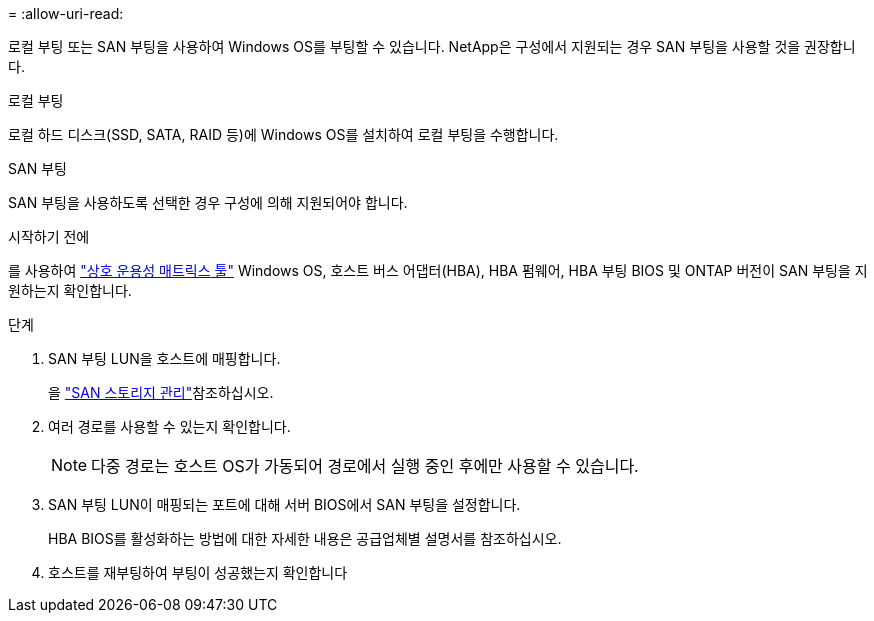 = 
:allow-uri-read: 


로컬 부팅 또는 SAN 부팅을 사용하여 Windows OS를 부팅할 수 있습니다. NetApp은 구성에서 지원되는 경우 SAN 부팅을 사용할 것을 권장합니다.

[role="tabbed-block"]
====
.로컬 부팅
--
로컬 하드 디스크(SSD, SATA, RAID 등)에 Windows OS를 설치하여 로컬 부팅을 수행합니다.

--
.SAN 부팅
--
SAN 부팅을 사용하도록 선택한 경우 구성에 의해 지원되어야 합니다.

.시작하기 전에
를 사용하여 https://mysupport.netapp.com/matrix/#welcome["상호 운용성 매트릭스 툴"^] Windows OS, 호스트 버스 어댑터(HBA), HBA 펌웨어, HBA 부팅 BIOS 및 ONTAP 버전이 SAN 부팅을 지원하는지 확인합니다.

.단계
. SAN 부팅 LUN을 호스트에 매핑합니다.
+
을 link:https://docs.netapp.com/us-en/ontap/san-management/index.html["SAN 스토리지 관리"^]참조하십시오.

. 여러 경로를 사용할 수 있는지 확인합니다.
+

NOTE: 다중 경로는 호스트 OS가 가동되어 경로에서 실행 중인 후에만 사용할 수 있습니다.

. SAN 부팅 LUN이 매핑되는 포트에 대해 서버 BIOS에서 SAN 부팅을 설정합니다.
+
HBA BIOS를 활성화하는 방법에 대한 자세한 내용은 공급업체별 설명서를 참조하십시오.

. 호스트를 재부팅하여 부팅이 성공했는지 확인합니다


--
====